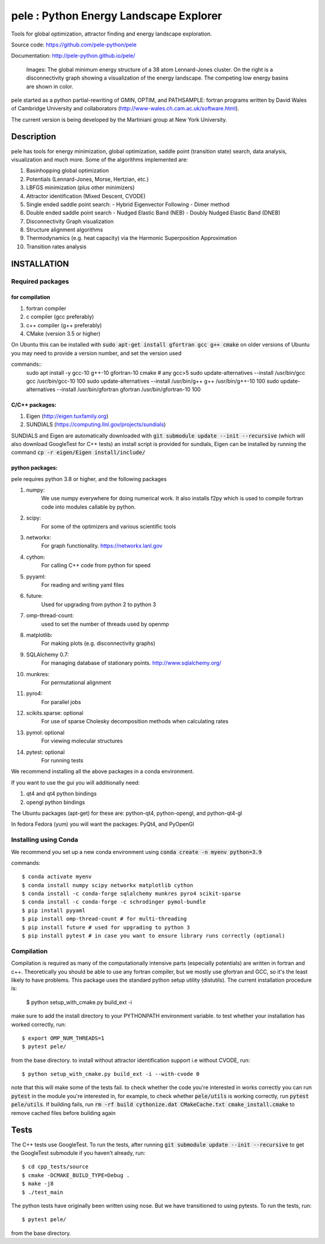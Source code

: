 
pele : Python Energy Landscape Explorer
+++++++++++++++++++++++++++++++++++++++

Tools for global optimization, attractor finding and energy landscape exploration.

Source code: https://github.com/pele-python/pele

Documentation: http://pele-python.github.io/pele/



.. figure:: lj38_gmin_dgraph.png

  Images: The global minimum energy structure of a 38 atom Lennard-Jones cluster.  On
  the right is a disconnectivity graph showing a visualization of the energy
  landscape.  The competing low energy basins are shown in color.

pele started as a python partial-rewriting of GMIN, OPTIM, and PATHSAMPLE: fortran
programs written by David Wales of Cambridge University and collaborators
(http://www-wales.ch.cam.ac.uk/software.html).

The current version is being developed by the Martiniani group at New York University.

Description
===========
pele has tools for energy minimization, global optimization, saddle point
(transition state) search, data analysis, visualization and much more.  Some of
the algorithms implemented are:

#. Basinhopping global optimization
#. Potentials (Lennard-Jones, Morse, Hertzian, etc.) 
#. LBFGS minimization (plus other minimizers)
#. Attractor identification (Mixed Descent, CVODE)
#. Single ended saddle point search:
   - Hybrid Eigenvector Following
   - Dimer method
#. Double ended saddle point search
   - Nudged Elastic Band (NEB)
   - Doubly Nudged Elastic Band (DNEB)

#. Disconnectivity Graph visualization

#. Structure alignment algorithms

#. Thermodynamics (e.g. heat capacity) via the Harmonic Superposition Approximation

#. Transition rates analysis

INSTALLATION
============

Required packages
-----------------

for compilation
^^^^^^^^^^^^^^^

#. fortran compiler
#. c compiler (gcc preferably)
#. c++ compiler (g++ preferably)
#. CMake (version 3.5 or higher)

On Ubuntu this can be installed with :code:`sudo apt-get install gfortran gcc g++ cmake`
on older versions of Ubuntu you may need to provide a version number, and set the version used

commands::
     sudo apt install -y gcc-10 g++-10 gfortran-10 cmake # any gcc>5
     sudo update-alternatives --install /usr/bin/gcc gcc /usr/bin/gcc-10 100
     sudo update-alternatives --install /usr/bin/g++ g++ /usr/bin/g++-10 100
     sudo update-alternatives --install /usr/bin/gfortran gfortran /usr/bin/gfortran-10 100


C/C++ packages:
^^^^^^^^^^^^^^^^^
#. Eigen (http://eigen.tuxfamily.org)
#. SUNDIALS (https://computing.llnl.gov/projects/sundials)

SUNDIALS and Eigen are automatically downloaded with :code:`git submodule update --init --recursive` (which will also download GoogleTest for C++ tests)
an install script is provided for sundials, Eigen can be installed by running the command :code:`cp -r eigen/Eigen install/include/`

python packages:
^^^^^^^^^^^^^^^^
pele requires python 3.8 or higher, and the following packages

1. numpy: 
     We use numpy everywhere for doing numerical work.  It also installs f2py which
     is used to compile fortran code into modules callable by python.

#. scipy:
     For some of the optimizers and various scientific tools

#. networkx: 
     For graph functionality. https://networkx.lanl.gov

#. cython: 
     For calling C++ code from python for speed

#. pyyaml:
     For reading and writing yaml files

#. future:
     Used for upgrading from python 2 to python 3

#. omp-thread-count:
     used to set the number of threads used by openmp

#. matplotlib:
     For making plots (e.g. disconnectivity graphs)

#. SQLAlchemy 0.7: 
     For managing database of stationary points.  http://www.sqlalchemy.org/

#. munkres: 
     For permutational alignment

#. pyro4: 
     For parallel jobs

#. scikits.sparse: optional 
     For use of sparse Cholesky decomposition methods when calculating rates

#. pymol: optional
     For viewing molecular structures

#. pytest: optional
     For running tests

We recommend installing all the above packages in a conda environment.

If you want to use the gui you will additionally need:

1. qt4 and qt4 python bindings

#. opengl python bindings
  

The Ubuntu packages (apt-get) for these are: python-qt4, python-opengl, and python-qt4-gl

In fedora Fedora (yum) you will want the packages: PyQt4, and PyOpenGl


Installing using Conda
----------------------------------
We recommend you set up a new conda environment using :code:`conda create -n myenv python=3.9`

commands::

  $ conda activate myenv
  $ conda install numpy scipy networkx matplotlib cython
  $ conda install -c conda-forge sqlalchemy munkres pyro4 scikit-sparse
  $ conda install -c conda-forge -c schrodinger pymol-bundle
  $ pip install pyyaml
  $ pip install omp-thread-count # for multi-threading
  $ pip install future # used for upgrading to python 3
  $ pip install pytest # in case you want to ensure library runs correctly (optional)

Compilation
-----------

Compilation is required as many of the computationally intensive parts (especially potentials)
are written in fortran and c++.  Theoretically you should be able to use any fortran compiler,
but we mostly use gfortran and GCC, so it's the least likely to have problems.  This
package uses the standard python setup utility (distutils).  The current installation procedure
is:

  $ python setup_with_cmake.py build_ext -i

make sure to add the install directory to your
PYTHONPATH environment variable. to test whether your installation has worked correctly, run::

  $ export OMP_NUM_THREADS=1
  $ pytest pele/

from the base directory. to install without attractor identification support i.e without CVODE, run::

  $ python setup_with_cmake.py build_ext -i --with-cvode 0

note that this will make some of the tests fail. to check whether the code you're interested in works correctly you can run :code:`pytest`
in the module you're interested in, for example, to check whether :code:`pele/utils` is working correctly, run :code:`pytest pele/utils`.
If building fails, run :code:`rm -rf build cythonize.dat CMakeCache.txt cmake_install.cmake` to remove cached files before building again

Tests
=====

The C++ tests use GoogleTest. To run the tests, after running :code:`git submodule update --init --recursive` to get the GoogleTest submodule if you haven't already, run::

  $ cd cpp_tests/source
  $ cmake -DCMAKE_BUILD_TYPE=Debug .
  $ make -j8
  $ ./test_main

The python tests have originally been written using nose. But we have transitioned to using pytests. 
To run the tests, run::

  $ pytest pele/

from the base directory.
